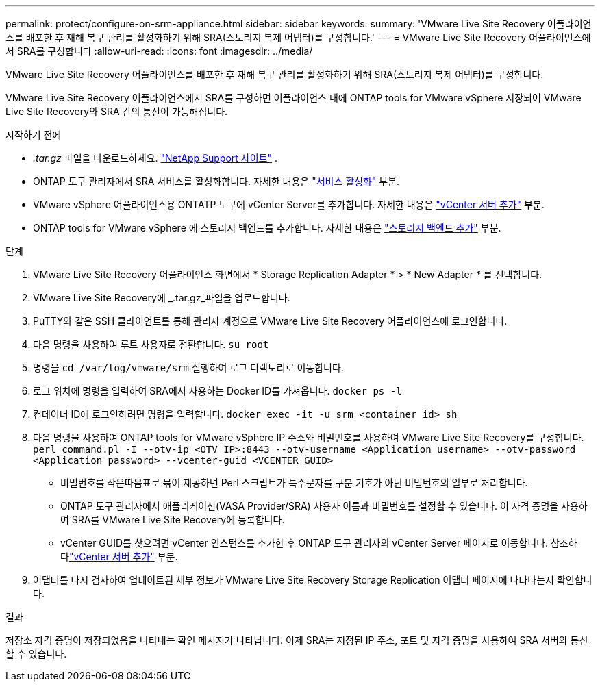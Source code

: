 ---
permalink: protect/configure-on-srm-appliance.html 
sidebar: sidebar 
keywords:  
summary: 'VMware Live Site Recovery 어플라이언스를 배포한 후 재해 복구 관리를 활성화하기 위해 SRA(스토리지 복제 어댑터)를 구성합니다.' 
---
= VMware Live Site Recovery 어플라이언스에서 SRA를 구성합니다
:allow-uri-read: 
:icons: font
:imagesdir: ../media/


[role="lead"]
VMware Live Site Recovery 어플라이언스를 배포한 후 재해 복구 관리를 활성화하기 위해 SRA(스토리지 복제 어댑터)를 구성합니다.

VMware Live Site Recovery 어플라이언스에서 SRA를 구성하면 어플라이언스 내에 ONTAP tools for VMware vSphere 저장되어 VMware Live Site Recovery와 SRA 간의 통신이 가능해집니다.

.시작하기 전에
* _.tar.gz_ 파일을 다운로드하세요. https://mysupport.netapp.com/site/products/all/details/otv10/downloads-tab["NetApp Support 사이트"] .
* ONTAP 도구 관리자에서 SRA 서비스를 활성화합니다. 자세한 내용은 link:../manage/enable-services.html["서비스 활성화"] 부분.
* VMware vSphere 어플라이언스용 ONTATP 도구에 vCenter Server를 추가합니다. 자세한 내용은 link:../configure/add-vcenter.html["vCenter 서버 추가"] 부분.
* ONTAP tools for VMware vSphere 에 스토리지 백엔드를 추가합니다. 자세한 내용은 link:../configure/add-storage-backend.html["스토리지 백엔드 추가"] 부분.


.단계
. VMware Live Site Recovery 어플라이언스 화면에서 * Storage Replication Adapter * > * New Adapter * 를 선택합니다.
. VMware Live Site Recovery에 _.tar.gz_파일을 업로드합니다.
. PuTTY와 같은 SSH 클라이언트를 통해 관리자 계정으로 VMware Live Site Recovery 어플라이언스에 로그인합니다.
. 다음 명령을 사용하여 루트 사용자로 전환합니다. `su root`
. 명령을 `cd /var/log/vmware/srm` 실행하여 로그 디렉토리로 이동합니다.
. 로그 위치에 명령을 입력하여 SRA에서 사용하는 Docker ID를 가져옵니다. `docker ps -l`
. 컨테이너 ID에 로그인하려면 명령을 입력합니다. `docker exec -it -u srm <container id> sh`
. 다음 명령을 사용하여 ONTAP tools for VMware vSphere IP 주소와 비밀번호를 사용하여 VMware Live Site Recovery를 구성합니다.  `perl command.pl -I --otv-ip <OTV_IP>:8443 --otv-username <Application username> --otv-password <Application password> --vcenter-guid <VCENTER_GUID>`
+
** 비밀번호를 작은따옴표로 묶어 제공하면 Perl 스크립트가 특수문자를 구분 기호가 아닌 비밀번호의 일부로 처리합니다.
** ONTAP 도구 관리자에서 애플리케이션(VASA Provider/SRA) 사용자 이름과 비밀번호를 설정할 수 있습니다. 이 자격 증명을 사용하여 SRA를 VMware Live Site Recovery에 등록합니다.
** vCenter GUID를 찾으려면 vCenter 인스턴스를 추가한 후 ONTAP 도구 관리자의 vCenter Server 페이지로 이동합니다.  참조하다link:../configure/add-vcenter.html["vCenter 서버 추가"] 부분.


. 어댑터를 다시 검사하여 업데이트된 세부 정보가 VMware Live Site Recovery Storage Replication 어댑터 페이지에 나타나는지 확인합니다.


.결과
저장소 자격 증명이 저장되었음을 나타내는 확인 메시지가 나타납니다. 이제 SRA는 지정된 IP 주소, 포트 및 자격 증명을 사용하여 SRA 서버와 통신할 수 있습니다.
